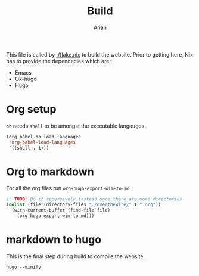 #+title: Build
#+author: Arian
#+startup: fold

This file is called by [[./flake.nix]] to build the website. Prior to
getting here, Nix has to provide the dependecies which are:
- Emacs
- Ox-hugo
- Hugo

* Org setup
=ob= needs =shell= to be amongst the executable langauges.
#+begin_src emacs-lisp
  (org-babel-do-load-languages
   'org-babel-load-languages
   '((shell . t)))
#+end_src

* Org to markdown
For all the org files run =org-hugo-export-wim-to-md=.
#+begin_src emacs-lisp :results silent
  ;; TODO: Do it recursively instead once there are more directories
  (dolist (file (directory-files "./overthewire/" t ".org"))
    (with-current-buffer (find-file file)
      (org-hugo-export-wim-to-md)))
#+end_src

* markdown to hugo
This is the final step during build to compile the website.
#+begin_src shell :results silent
  hugo --minify
#+end_src
